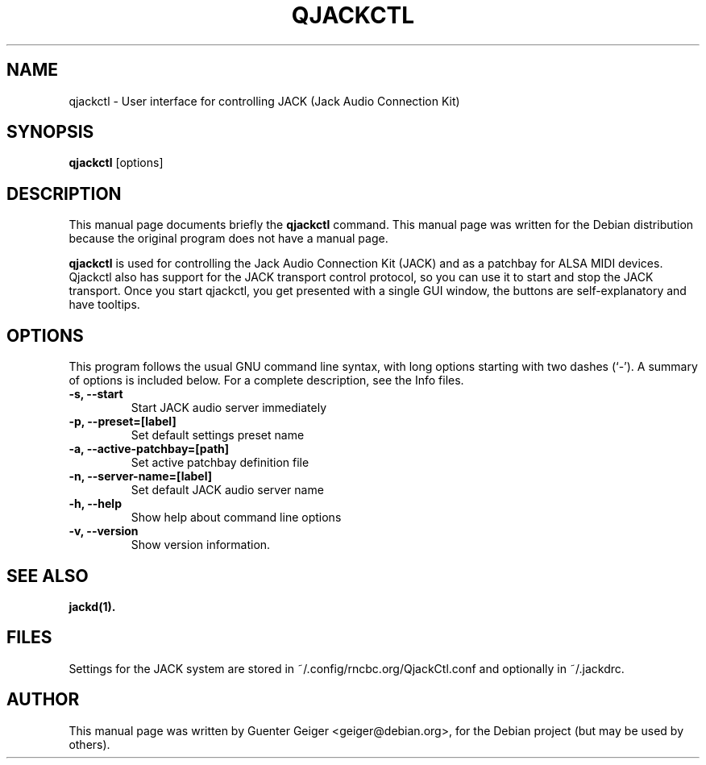 .\"                                      Hey, EMACS: -*- nroff -*-
.\" First parameter, NAME, should be all caps
.\" Second parameter, SECTION, should be 1-8, maybe w/ subsection
.\" other parameters are allowed: see man(7), man(1)
.TH QJACKCTL 1 "January 11, 2010"
.\" Please adjust this date whenever revising the manpage.
.\"
.\" Some roff macros, for reference:
.\" .nh        disable hyphenation
.\" .hy        enable hyphenation
.\" .ad l      left justify
.\" .ad b      justify to both left and right margins
.\" .nf        disable filling
.\" .fi        enable filling
.\" .br        insert line break
.\" .sp <n>    insert n+1 empty lines
.\" for manpage-specific macros, see man(7)
.SH NAME
qjackctl \- User interface for controlling JACK (Jack Audio Connection Kit)
.SH SYNOPSIS
.B qjackctl 
.RI [options]
.SH DESCRIPTION
This manual page documents briefly the
.B qjackctl
command.
This manual page was written for the Debian distribution
because the original program does not have a manual page.

.PP
\fBqjackctl \fP is used for controlling the Jack Audio Connection
Kit (JACK) and as a patchbay for ALSA MIDI devices. Qjackctl also has
support for the JACK transport control protocol, so you can use it to 
start and stop the JACK transport. Once you start qjackctl, you get 
presented with a single GUI window, the buttons are self-explanatory 
and have tooltips. 

.SH OPTIONS
This program follows the usual GNU command line syntax, with long
options starting with two dashes (`-').
A summary of options is included below.
For a complete description, see the Info files.
.TP
.B \-s, \-\-start
Start JACK audio server immediately
.TP
.B \-p, \-\-preset=[label]
Set default settings preset name
.TP
.B \-a, \-\-active\-patchbay=[path]
Set active patchbay definition file
.TP
.B \-n, \-\-server\-name=[label]
Set default JACK audio server name
.TP
.B \-h, \-\-help
Show help about command line options
.TP
.B \-v, \-\-version
Show version information.
.SH SEE ALSO
.BR jackd(1).
.br

.SH FILES
Settings for the JACK system are stored in ~/.config/rncbc.org/QjackCtl.conf
and optionally in ~/.jackdrc.

.SH AUTHOR
This manual page was written by Guenter Geiger <geiger@debian.org>,
for the Debian project (but may be used by others).
